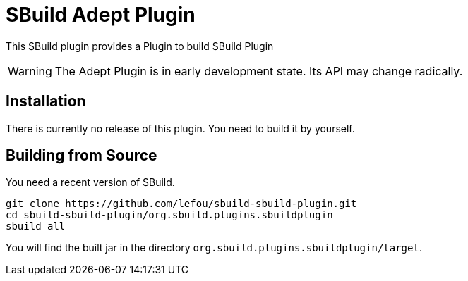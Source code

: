 = SBuild Adept Plugin

This SBuild plugin provides a Plugin to build SBuild Plugin

WARNING: The Adept Plugin is in early development state. Its API may change radically.

== Installation

There is currently no release of this plugin. You need to build it by yourself.

== Building from Source

You need a recent version of SBuild.

----
git clone https://github.com/lefou/sbuild-sbuild-plugin.git
cd sbuild-sbuild-plugin/org.sbuild.plugins.sbuildplugin
sbuild all
----

You will find the built jar in the directory `org.sbuild.plugins.sbuildplugin/target`.

